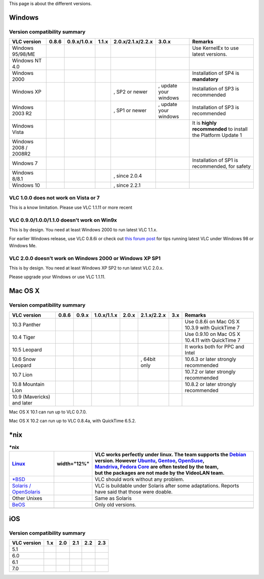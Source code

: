 This page is about the different versions.

Windows
=======

Version compatibility summary
-----------------------------

===================== ================== ================== ================== ================== ===================== =============================================================
VLC version           0.8.6              0.9.x/1.0.x        | 1.1.x            2.0.x/2.1.x/2.2.x  3.0.x                 Remarks
===================== ================== ================== ================== ================== ===================== =============================================================
Windows 95/98/ME      .. raw:: mediawiki .. raw:: mediawiki .. raw:: mediawiki .. raw:: mediawiki .. raw:: mediawiki    Use KernelEx to use latest versions.
                                                                                                                       
                         {{Yes}}            {{No}}             {{No}}             {{No}}             {{No}}            
Windows NT 4.0        .. raw:: mediawiki .. raw:: mediawiki .. raw:: mediawiki .. raw:: mediawiki .. raw:: mediawiki   
                                                                                                                       
                         {{Yes}}            {{Yes}}            {{No}}             {{No}}             {{No}}            
Windows 2000          .. raw:: mediawiki .. raw:: mediawiki .. raw:: mediawiki .. raw:: mediawiki .. raw:: mediawiki    Installation of SP4 is **mandatory**
                                                                                                                       
                         {{Yes}}            {{Yes}}            {{Yes}}            {{No}}             {{No}}            
Windows XP            .. raw:: mediawiki .. raw:: mediawiki .. raw:: mediawiki .. raw:: mediawiki .. raw:: mediawiki    Installation of SP3 is recommended
                                                                                                                       
                         {{Yes}}            {{Yes}}            {{Yes}}            {{Yes}}            {{middle}}        
                                                                                                                       
                                                                               , SP2 or newer     , update your windows
Windows 2003 R2       .. raw:: mediawiki .. raw:: mediawiki .. raw:: mediawiki .. raw:: mediawiki .. raw:: mediawiki    Installation of SP3 is recommended
                                                                                                                       
                         {{No}}             {{Yes}}            {{Yes}}            {{Yes}}            {{middle}}        
                                                                                                                       
                                                                               , SP1 or newer     , update your windows
Windows Vista         .. raw:: mediawiki .. raw:: mediawiki .. raw:: mediawiki .. raw:: mediawiki .. raw:: mediawiki    It is **highly recommended** to install the Platform Update 1
                                                                                                                       
                         {{No}}             {{Yes}}            {{Yes}}            {{Yes}}            {{Yes}}           
Windows 2008 / 2008R2 .. raw:: mediawiki .. raw:: mediawiki .. raw:: mediawiki .. raw:: mediawiki .. raw:: mediawiki   
                                                                                                                       
                         {{No}}             {{No}}             {{Yes}}            {{Yes}}            {{Yes}}           
Windows 7             .. raw:: mediawiki .. raw:: mediawiki .. raw:: mediawiki .. raw:: mediawiki .. raw:: mediawiki    Installation of SP1 is recommended, for safety
                                                                                                                       
                         {{No}}             {{No}}             {{Yes}}            {{Yes}}            {{Yes}}           
Windows 8/8.1         .. raw:: mediawiki .. raw:: mediawiki .. raw:: mediawiki .. raw:: mediawiki .. raw:: mediawiki   
                                                                                                                       
                         {{No}}             {{No}}             {{No}}             {{Yes}}            {{Yes}}           
                                                                                                                       
                                                                               , since 2.0.4                           
Windows 10            .. raw:: mediawiki .. raw:: mediawiki .. raw:: mediawiki .. raw:: mediawiki .. raw:: mediawiki   
                                                                                                                       
                         {{No}}             {{No}}             {{No}}             {{Yes}}            {{Yes}}           
                                                                                                                       
                                                                               , since 2.2.1                           
===================== ================== ================== ================== ================== ===================== =============================================================

VLC 1.0.0 does not work on Vista or 7
-------------------------------------

This is a know limitation. Please use VLC 1.1.11 or more recent

VLC 0.9.0/1.0.0/1.1.0 doesn't work on Win9x
-------------------------------------------

This is by design. You need at least Windows 2000 to run latest VLC 1.1.x.

For earlier Windows release, use VLC 0.8.6i or check out `this forum post <http://forum.videolan.org/viewtopic.php?f=14&t=64425>`__ for tips running latest VLC under Windows 98 or Windows Me.

VLC 2.0.0 doesn't work on Windows 2000 or Windows XP SP1
--------------------------------------------------------

This is by design. You need at least Windows XP SP2 to run latest VLC 2.0.x.

Please upgrade your Windows or use VLC 1.1.11.

Mac OS X
========

.. _version-compatibility-summary-1:

Version compatibility summary
-----------------------------

========================== ================== ================== ================== ================== ================== ================== ===============================================
VLC version                0.8.6              0.9.x              1.0.x/1.1.x        2.0.x              2.1.x/2.2.x        3.x                Remarks
========================== ================== ================== ================== ================== ================== ================== ===============================================
10.3 Panther               .. raw:: mediawiki .. raw:: mediawiki .. raw:: mediawiki .. raw:: mediawiki .. raw:: mediawiki .. raw:: mediawiki Use 0.8.6i on Mac OS X 10.3.9 with QuickTime 7
                                                                                                                                            
                              {{Yes}}            {{No}}             {{No}}             {{No}}             {{No}}             {{No}}         
10.4 Tiger                 .. raw:: mediawiki .. raw:: mediawiki .. raw:: mediawiki .. raw:: mediawiki .. raw:: mediawiki .. raw:: mediawiki Use 0.9.10 on Mac OS X 10.4.11 with QuickTime 7
                                                                                                                                            
                              {{Yes}}            {{Yes}}            {{No}}             {{No}}             {{No}}             {{No}}         
10.5 Leopard               .. raw:: mediawiki .. raw:: mediawiki .. raw:: mediawiki .. raw:: mediawiki .. raw:: mediawiki .. raw:: mediawiki It works both for PPC and Intel
                                                                                                                                            
                              {{Yes}}            {{Yes}}            {{Yes}}            {{Yes}}            {{No}}             {{No}}         
10.6 Snow Leopard          .. raw:: mediawiki .. raw:: mediawiki .. raw:: mediawiki .. raw:: mediawiki .. raw:: mediawiki .. raw:: mediawiki 10.6.3 or later strongly recommended
                                                                                                                                            
                              {{No}}             {{Yes}}            {{Yes}}            {{Yes}}            {{Yes}}            {{No}}         
                                                                                                                                            
                                                                                                       , 64bit only                         
10.7 Lion                  .. raw:: mediawiki .. raw:: mediawiki .. raw:: mediawiki .. raw:: mediawiki .. raw:: mediawiki .. raw:: mediawiki 10.7.2 or later strongly recommended
                                                                                                                                            
                              {{No}}             {{No}}             {{Yes}}            {{Yes}}            {{Yes}}            {{Yes}}        
10.8 Mountain Lion         .. raw:: mediawiki .. raw:: mediawiki .. raw:: mediawiki .. raw:: mediawiki .. raw:: mediawiki .. raw:: mediawiki 10.8.2 or later strongly recommended
                                                                                                                                            
                              {{No}}             {{No}}             {{No}}             {{Yes}}            {{Yes}}            {{Yes}}        
10.9 (Mavericks) and later .. raw:: mediawiki .. raw:: mediawiki .. raw:: mediawiki .. raw:: mediawiki .. raw:: mediawiki .. raw:: mediawiki
                                                                                                                                            
                              {{No}}             {{No}}             {{No}}             {{No}}             {{Yes}}            {{Yes}}        
========================== ================== ================== ================== ================== ================== ================== ===============================================

Mac OS X 10.1 can run up to VLC 0.7.0.

Mac OS X 10.2 can run up to VLC 0.8.4a, with QuickTime 6.5.2.

\*nix
=====

.. table:: **\*nix**

   +-------------------------------------+--------------------+--------------------------------------------------------------------------------------------------------------------------------------------------------------+
   | `Linux <Linux>`__                   | width="12%"        | | VLC works perfectly under linux. The team supports the `Debian <Debian>`__ version. However `Ubuntu <Ubuntu>`__, `Gentoo <Gentoo>`__, `OpenSuse <SuSE>`__, |
   |                                     |                    | | `Mandriva <Mandriva>`__, `Fedora Core <RedHat>`__ are often tested by the team,                                                                            |
   |                                     |                    | | but the packages are not made by the VideoLAN team.                                                                                                        |
   +=====================================+====================+==============================================================================================================================================================+
   | `\*BSD <FreeBSD>`__                 | .. raw:: mediawiki | VLC should work without any problem.                                                                                                                         |
   |                                     |                    |                                                                                                                                                              |
   |                                     |    {{yes}}         |                                                                                                                                                              |
   +-------------------------------------+--------------------+--------------------------------------------------------------------------------------------------------------------------------------------------------------+
   | `Solaris / OpenSolaris <Solaris>`__ | .. raw:: mediawiki | VLC is buildable under Solaris after some adaptations. Reports have said that those were doable.                                                             |
   |                                     |                    |                                                                                                                                                              |
   |                                     |    {{middle}}      |                                                                                                                                                              |
   +-------------------------------------+--------------------+--------------------------------------------------------------------------------------------------------------------------------------------------------------+
   | Other Unixes                        | .. raw:: mediawiki | Same as Solaris                                                                                                                                              |
   |                                     |                    |                                                                                                                                                              |
   |                                     |    {{middle}}      |                                                                                                                                                              |
   +-------------------------------------+--------------------+--------------------------------------------------------------------------------------------------------------------------------------------------------------+
   | `BeOS <BeOS>`__                     | .. raw:: mediawiki | Only old versions.                                                                                                                                           |
   |                                     |                    |                                                                                                                                                              |
   |                                     |    {{yes}}         |                                                                                                                                                              |
   +-------------------------------------+--------------------+--------------------------------------------------------------------------------------------------------------------------------------------------------------+
   |                                     |                    |                                                                                                                                                              |
   +-------------------------------------+--------------------+--------------------------------------------------------------------------------------------------------------------------------------------------------------+

iOS
===

.. _version-compatibility-summary-2:

Version compatibility summary
-----------------------------

=========== ================== ================== ================== ================== ==================
VLC version 1.x                2.0                2.1                2.2                2.3
=========== ================== ================== ================== ================== ==================
5.1         .. raw:: mediawiki .. raw:: mediawiki .. raw:: mediawiki .. raw:: mediawiki .. raw:: mediawiki
                                                                                       
               {{Yes}}            {{Yes}}            {{Yes}}            {{No}}             {{No}}
6.0         .. raw:: mediawiki .. raw:: mediawiki .. raw:: mediawiki .. raw:: mediawiki .. raw:: mediawiki
                                                                                       
               {{No}}             {{Yes}}            {{Yes}}            {{No}}             {{No}}
6.1         .. raw:: mediawiki .. raw:: mediawiki .. raw:: mediawiki .. raw:: mediawiki .. raw:: mediawiki
                                                                                       
               {{No}}             {{Yes}}            {{Yes}}            {{Yes}}            {{Yes}}
7.0         .. raw:: mediawiki .. raw:: mediawiki .. raw:: mediawiki .. raw:: mediawiki .. raw:: mediawiki
                                                                                       
               {{No}}             {{Yes}}            {{Yes}}            {{Yes}}            {{Yes}}
=========== ================== ================== ================== ================== ==================

.. raw:: mediawiki

   {{VSG}}
